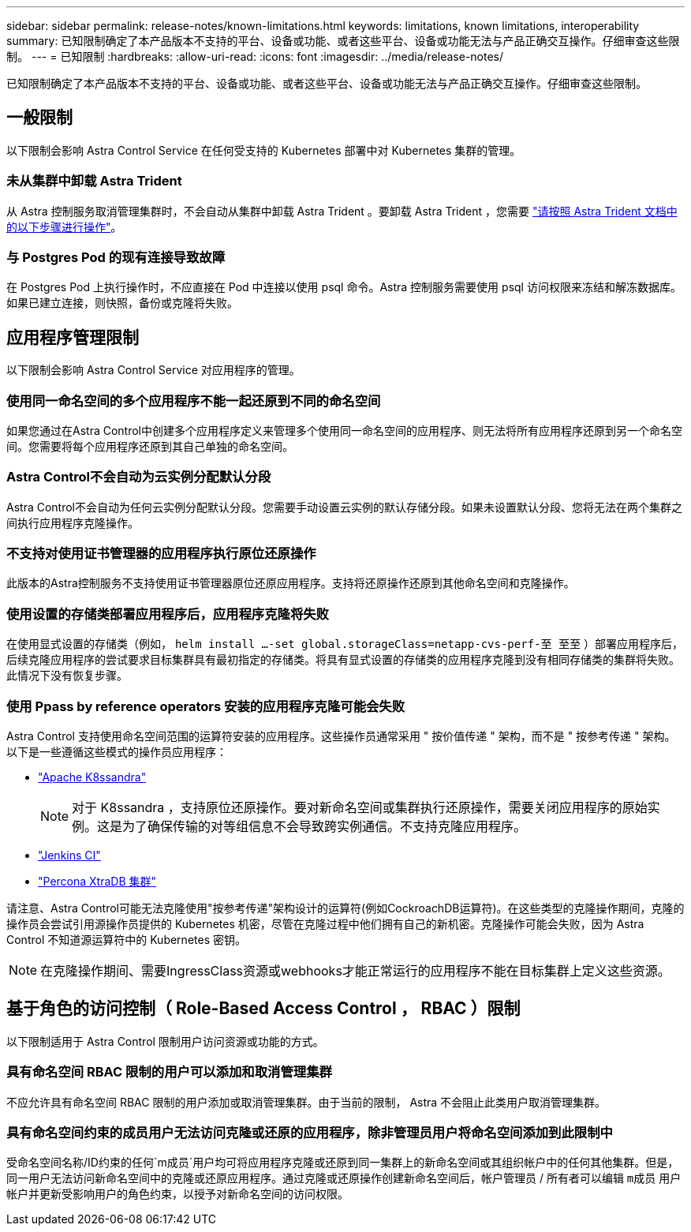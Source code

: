 ---
sidebar: sidebar 
permalink: release-notes/known-limitations.html 
keywords: limitations, known limitations, interoperability 
summary: 已知限制确定了本产品版本不支持的平台、设备或功能、或者这些平台、设备或功能无法与产品正确交互操作。仔细审查这些限制。 
---
= 已知限制
:hardbreaks:
:allow-uri-read: 
:icons: font
:imagesdir: ../media/release-notes/


[role="lead"]
已知限制确定了本产品版本不支持的平台、设备或功能、或者这些平台、设备或功能无法与产品正确交互操作。仔细审查这些限制。



== 一般限制

以下限制会影响 Astra Control Service 在任何受支持的 Kubernetes 部署中对 Kubernetes 集群的管理。



=== 未从集群中卸载 Astra Trident

从 Astra 控制服务取消管理集群时，不会自动从集群中卸载 Astra Trident 。要卸载 Astra Trident ，您需要 https://docs.netapp.com/us-en/trident/trident-managing-k8s/uninstall-trident.html["请按照 Astra Trident 文档中的以下步骤进行操作"^]。



=== 与 Postgres Pod 的现有连接导致故障

在 Postgres Pod 上执行操作时，不应直接在 Pod 中连接以使用 psql 命令。Astra 控制服务需要使用 psql 访问权限来冻结和解冻数据库。如果已建立连接，则快照，备份或克隆将失败。

ifdef::gcp[]



== GKEE 集群管理的限制

以下限制适用于在 Google Kubernetes Engine （ GKEE ）中管理 Kubernetes 集群。



=== Google Marketplace 应用程序尚未经过验证

NetApp 尚未验证从 Google Marketplace 部署的应用程序。某些用户报告发现或备份从 Google Marketplace 部署的 Postgres ， MariaDB 和 MySQL 应用程序时出现问题。

无论您在 Astra Control Service 中使用哪种类型的应用程序，您都应始终自行测试备份和还原工作流，以确保满足灾难恢复要求。

endif::gcp[]



== 应用程序管理限制

以下限制会影响 Astra Control Service 对应用程序的管理。



=== 使用同一命名空间的多个应用程序不能一起还原到不同的命名空间

如果您通过在Astra Control中创建多个应用程序定义来管理多个使用同一命名空间的应用程序、则无法将所有应用程序还原到另一个命名空间。您需要将每个应用程序还原到其自己单独的命名空间。



=== Astra Control不会自动为云实例分配默认分段

Astra Control不会自动为任何云实例分配默认分段。您需要手动设置云实例的默认存储分段。如果未设置默认分段、您将无法在两个集群之间执行应用程序克隆操作。



=== 不支持对使用证书管理器的应用程序执行原位还原操作

此版本的Astra控制服务不支持使用证书管理器原位还原应用程序。支持将还原操作还原到其他命名空间和克隆操作。



=== 使用设置的存储类部署应用程序后，应用程序克隆将失败

在使用显式设置的存储类（例如， `helm install ...-set global.storageClass=netapp-cvs-perf-至 至至` ）部署应用程序后，后续克隆应用程序的尝试要求目标集群具有最初指定的存储类。将具有显式设置的存储类的应用程序克隆到没有相同存储类的集群将失败。此情况下没有恢复步骤。



=== 使用 Ppass by reference operators 安装的应用程序克隆可能会失败

Astra Control 支持使用命名空间范围的运算符安装的应用程序。这些操作员通常采用 " 按价值传递 " 架构，而不是 " 按参考传递 " 架构。以下是一些遵循这些模式的操作员应用程序：

* https://github.com/k8ssandra/cass-operator/tree/v1.7.1["Apache K8ssandra"^]
+

NOTE: 对于 K8ssandra ，支持原位还原操作。要对新命名空间或集群执行还原操作，需要关闭应用程序的原始实例。这是为了确保传输的对等组信息不会导致跨实例通信。不支持克隆应用程序。

* https://github.com/jenkinsci/kubernetes-operator["Jenkins CI"^]
* https://github.com/percona/percona-xtradb-cluster-operator["Percona XtraDB 集群"^]


请注意、Astra Control可能无法克隆使用"按参考传递"架构设计的运算符(例如CockroachDB运算符)。在这些类型的克隆操作期间，克隆的操作员会尝试引用源操作员提供的 Kubernetes 机密，尽管在克隆过程中他们拥有自己的新机密。克隆操作可能会失败，因为 Astra Control 不知道源运算符中的 Kubernetes 密钥。


NOTE: 在克隆操作期间、需要IngressClass资源或webhooks才能正常运行的应用程序不能在目标集群上定义这些资源。



== 基于角色的访问控制（ Role-Based Access Control ， RBAC ）限制

以下限制适用于 Astra Control 限制用户访问资源或功能的方式。



=== 具有命名空间 RBAC 限制的用户可以添加和取消管理集群

不应允许具有命名空间 RBAC 限制的用户添加或取消管理集群。由于当前的限制， Astra 不会阻止此类用户取消管理集群。



=== 具有命名空间约束的成员用户无法访问克隆或还原的应用程序，除非管理员用户将命名空间添加到此限制中

受命名空间名称/ID约束的任何`m成员`用户均可将应用程序克隆或还原到同一集群上的新命名空间或其组织帐户中的任何其他集群。但是，同一用户无法访问新命名空间中的克隆或还原应用程序。通过克隆或还原操作创建新命名空间后，帐户管理员 / 所有者可以编辑 `m成员` 用户帐户并更新受影响用户的角色约束，以授予对新命名空间的访问权限。
